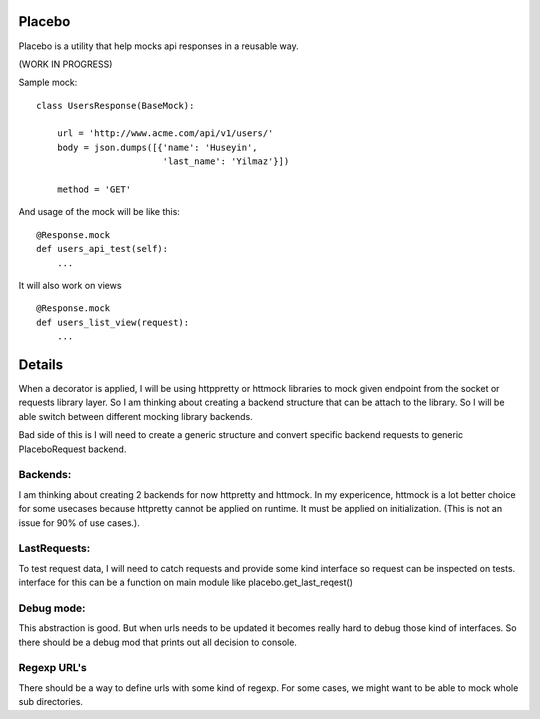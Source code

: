 Placebo
=======

Placebo is a utility that help mocks api responses in a reusable way.

(WORK IN PROGRESS)

Sample mock:
::

   class UsersResponse(BaseMock):

       url = 'http://www.acme.com/api/v1/users/'
       body = json.dumps([{'name': 'Huseyin',
                           'last_name': 'Yilmaz'}])

       method = 'GET'


And usage of the mock will be like this:

::

   @Response.mock
   def users_api_test(self):
       ...


It will also work on views

::

   @Response.mock
   def users_list_view(request):
       ...


Details
=======

When a decorator is applied, I will be using httppretty or httmock libraries to mock
given endpoint from the socket or requests library layer. So I am thinking about creating a
backend structure that can be attach to the library. So I will be able switch between different
mocking library backends.

Bad side of this is I will need to create a generic structure and convert specific backend requests to generic PlaceboRequest backend.

Backends:
---------
I am thinking about creating 2 backends for now httpretty and httmock. In my expericence, httmock is a lot better choice for some usecases because httpretty cannot be applied on runtime. It must be applied on initialization. (This is not an issue for 90% of use cases.).

LastRequests:
-------------
To test request data, I will need to catch requests and provide some kind interface so request can be inspected on tests. interface for this can be a function on main module like placebo.get_last_reqest()

Debug mode:
-----------
This abstraction is good. But when urls needs to be updated it becomes really hard to debug those kind of interfaces. So there should be a debug mod that prints out all decision to console.

Regexp URL's
------------
There should be a way to define urls with some kind of regexp. For some cases, we might want to be able to mock whole sub directories.
